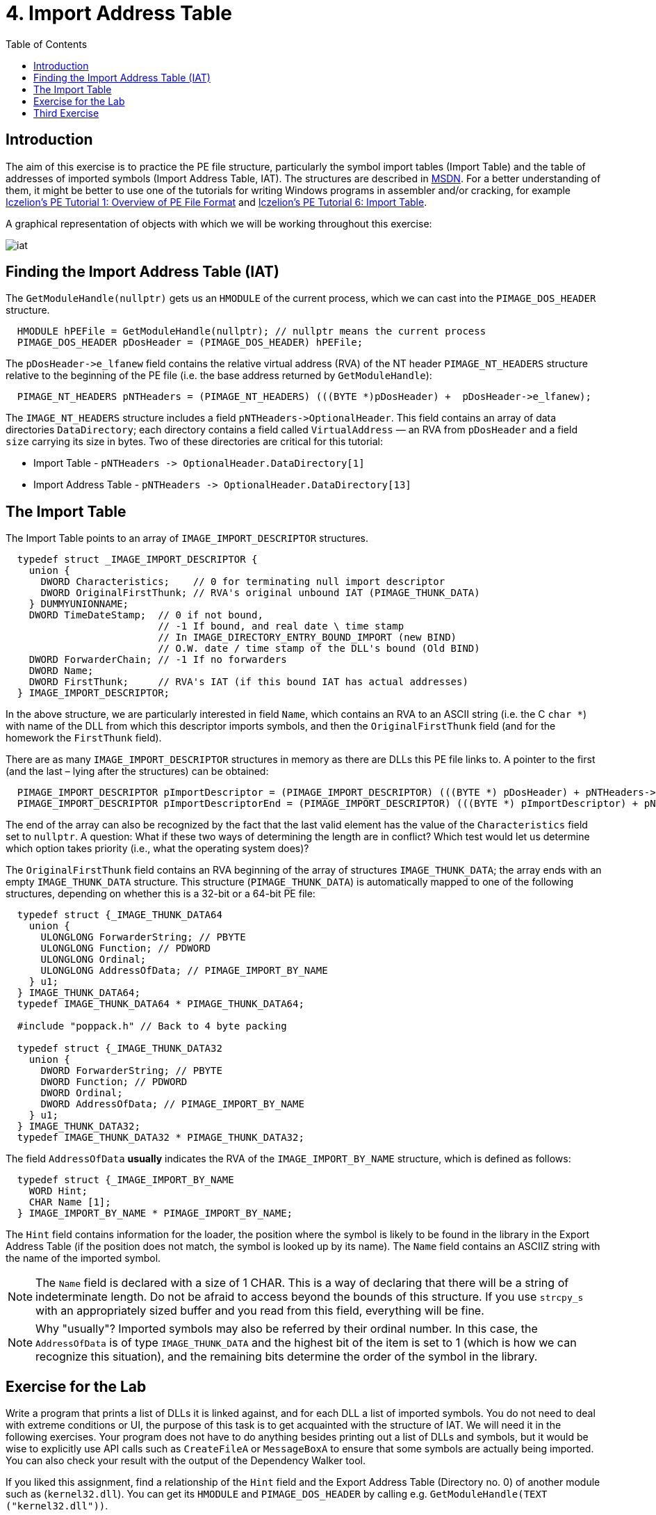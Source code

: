 = 4. Import Address Table 
:imagesdir: ../../../media/en/labs/04
:toc:


== Introduction


The aim of this exercise is to practice the PE file structure, particularly the symbol import tables (Import Table) and the table of addresses of imported symbols (Import Address Table, IAT). The structures are described in https://msdn.microsoft.com/en-us/library/windows/desktop/ms680313(v=vs.85).aspx[MSDN]. For a better understanding of them, it might be better to use one of the tutorials for writing Windows programs in assembler and/or cracking, for example http://win32assembly.programminghorizon.com/pe-tut1.html[Iczelion's PE Tutorial 1: Overview of PE File Format] and http://win32assembly.programminghorizon.com/pe-tut6.html[Iczelion's PE Tutorial 6: Import Table].

A graphical representation of objects with which we will be working throughout this exercise:


image::../../../labs/04/iat.jpg[]


== Finding the Import Address Table (IAT)


The `GetModuleHandle(nullptr)` gets us an `HMODULE` of the current process, which we can cast into the `PIMAGE_DOS_HEADER` structure.


[source,c]
----
  HMODULE hPEFile = GetModuleHandle(nullptr); // nullptr means the current process
  PIMAGE_DOS_HEADER pDosHeader = (PIMAGE_DOS_HEADER) hPEFile;
----


The ``pDosHeader-```>e_lfanew` field contains the relative virtual address (RVA) of the NT header `PIMAGE_NT_HEADERS` structure relative to the beginning of the PE file (i.e. the base address returned by `GetModuleHandle`):


[source,c]
----
  PIMAGE_NT_HEADERS pNTHeaders = (PIMAGE_NT_HEADERS) (((BYTE *)pDosHeader) +  pDosHeader->e_lfanew);
----


The `IMAGE_NT_HEADERS` structure includes a field `pNTHeaders-++++>OptionalHeader`. This field contains an array of data directories `DataDirectory`; each directory contains a field called `VirtualAddress` — an RVA from `pDosHeader` and a field `size` carrying its size in bytes. Two of these directories are critical for this tutorial:

* Import Table - ``pNTHeaders -++++> OptionalHeader.DataDirectory++[++1++]++``
* Import Address Table - ``pNTHeaders -++++> OptionalHeader.DataDirectory++[++13++]++``


== The Import Table


The Import Table points to an array of `IMAGE_IMPORT_DESCRIPTOR` structures.


[source,c]
----
  typedef struct _IMAGE_IMPORT_DESCRIPTOR {
    union {
      DWORD Characteristics;    // 0 for terminating null import descriptor
      DWORD OriginalFirstThunk; // RVA's original unbound IAT (PIMAGE_THUNK_DATA)
    } DUMMYUNIONNAME;
    DWORD TimeDateStamp;  // 0 if not bound,
                          // -1 If bound, and real date \ time stamp
                          // In IMAGE_DIRECTORY_ENTRY_BOUND_IMPORT (new BIND)
                          // O.W. date / time stamp of the DLL's bound (Old BIND)
    DWORD ForwarderChain; // -1 If no forwarders
    DWORD Name;
    DWORD FirstThunk;     // RVA's IAT (if this bound IAT has actual addresses)
  } IMAGE_IMPORT_DESCRIPTOR;
----


In the above structure, we are particularly interested in field `Name`, which contains an RVA to an ASCII string (i.e. the C `char *`) with name of the DLL from which this descriptor imports symbols, and then the `OriginalFirstThunk` field (and for the homework the `FirstThunk` field).

There are as many `IMAGE_IMPORT_DESCRIPTOR` structures in memory as there are DLLs this PE file links to. A pointer to the first (and the last – lying after the structures) can be obtained:


[source,c]
----
  PIMAGE_IMPORT_DESCRIPTOR pImportDescriptor = (PIMAGE_IMPORT_DESCRIPTOR) (((BYTE *) pDosHeader) + pNTHeaders-> OptionalHeader.DataDirectory [IMAGE_DIRECTORY_ENTRY_IMPORT].VirtualAddress);
  PIMAGE_IMPORT_DESCRIPTOR pImportDescriptorEnd = (PIMAGE_IMPORT_DESCRIPTOR) (((BYTE *) pImportDescriptor) + pNTHeaders-> OptionalHeader.DataDirectory [IMAGE_DIRECTORY_ENTRY_IMPORT].Size);
----


The end of the array can also be recognized by the fact that the last valid element has the value of the `Characteristics` field set to `nullptr`. A question: What if these two ways of determining the length are in conflict? Which test would let us determine which option takes priority (i.e., what the operating system does)?

The `OriginalFirstThunk` field contains an RVA beginning of the array of structures `IMAGE_THUNK_DATA`; the array ends with an empty `IMAGE_THUNK_DATA` structure. This structure (`PIMAGE_THUNK_DATA`) is automatically mapped to one of the following structures, depending on whether this is a 32-bit or a 64-bit PE file:


[source,c]
----
  typedef struct {_IMAGE_THUNK_DATA64
    union {
      ULONGLONG ForwarderString; // PBYTE
      ULONGLONG Function; // PDWORD
      ULONGLONG Ordinal;
      ULONGLONG AddressOfData; // PIMAGE_IMPORT_BY_NAME
    } u1;
  } IMAGE_THUNK_DATA64;
  typedef IMAGE_THUNK_DATA64 * PIMAGE_THUNK_DATA64;

  #include "poppack.h" // Back to 4 byte packing

  typedef struct {_IMAGE_THUNK_DATA32
    union {
      DWORD ForwarderString; // PBYTE
      DWORD Function; // PDWORD
      DWORD Ordinal;
      DWORD AddressOfData; // PIMAGE_IMPORT_BY_NAME
    } u1;
  } IMAGE_THUNK_DATA32;
  typedef IMAGE_THUNK_DATA32 * PIMAGE_THUNK_DATA32;
----


The field `AddressOfData` *usually* indicates the RVA of the `IMAGE_IMPORT_BY_NAME` structure, which is defined as follows:


[source,c]
----
  typedef struct {_IMAGE_IMPORT_BY_NAME
    WORD Hint;
    CHAR Name [1];
  } IMAGE_IMPORT_BY_NAME * PIMAGE_IMPORT_BY_NAME;
----


The `Hint` field contains information for the loader, the position where the symbol is likely to be found in the library in the Export Address Table (if the position does not match, the symbol is looked up by its name). The `Name` field contains an ASCIIZ string with the name of the imported symbol.

NOTE: The `Name` field is declared with a size of 1 CHAR. This is a way of declaring that there will be a string of indeterminate length. Do not be afraid to access beyond the bounds of this structure. If you use `strcpy_s` with an appropriately sized buffer and you read from this field, everything will be fine.


NOTE:  Why "usually"? Imported symbols may also be referred by their ordinal number. In this case, the `AddressOfData` is of type `IMAGE_THUNK_DATA` and the highest bit of the item is set to 1 (which is how we can recognize this situation), and the remaining bits determine the order of the symbol in the library.


== Exercise for the Lab


Write a program that prints a list of DLLs it is linked against, and for each DLL a list of imported symbols. You do not need to deal with extreme conditions or UI, the purpose of this task is to get acquainted with the structure of IAT. We will need it in the following exercises. Your program does not have to do anything besides printing out a list of DLLs and symbols, but it would be wise to explicitly use API calls such as `CreateFileA` or `MessageBoxA` to ensure that some symbols are actually being imported. You can also check your result with the output of the Dependency Walker tool.

If you liked this assignment, find a relationship of the `Hint` field and the Export Address Table (Directory no. 0) of another module such as (`kernel32.dll`). You can get its `HMODULE` and `PIMAGE_DOS_HEADER` by calling e.g. `GetModuleHandle(TEXT ("kernel32.dll"))`.


== Third Exercise


* Points: *5*
* Deadline: *2017-11-21, 17:45*


Your program uses an external runtime library `MSVCRT12.DLL` (the version in the name may vary according to the compiler version, this name applies to Visual Studio 2013). This library contains functions `malloc`, `calloc`, `realloc`, and `free`. Write a program which will contains functions:

* `MallocDebug_Init`
* `MallocDebug_Done`
* `MallocDebug_malloc`
* `MallocDebug_calloc`
* `MallocDebug_realloc`
* `MallocDebug_free`

The `MallocDebug_Init` will find the IAT position of the `malloc`, `calloc`, `realloc`, and `free` functions and change (= patch) their addresses in the IAT to the addresses of `MallocDebug_malloc`, `MallocDebug_calloc`, `MallocDebug_realloc`, and `MallocDebug_free` respectively. The patched functions will keep track of all allocations via `malloc`, `calloc`, `realloc`, and `free` and will complain if you try to free an already-freed block. The `MallocDebug_Done` function will report any non-freed memory blocks and then will return the IAT to its original state. It is not required that your functions be thread-safe. In the real world, you have to make them thread-safe, that is assume that each of the function could be called at any time concurrently and you'd have to synchronize access to your data structures.

[NOTE]
====
*Writing into the IAT*

IAT is write-protected. In order to be able to write into it, you must use e.g. the https://msdn.microsoft.com/en-us/library/windows/desktop/aa366898(v=vs.85).aspx[VirtualProtect] API and unlock the page for writing.


[source,c]
----
  BOOL WINAPI VirtualProtect (
    (LPVOID) lpAddress,   // an address in a block to change memory protection for
    (size_t) dwSize,      // size of the block
    PAGE_READWRITE,       // memory protection flags
    (PDWORD)&dwOldProtect // old protection value
  );
----

====


[NOTE]
====
It is *not* the purpose of this task to write a new memory manager. Quite the opposite, in fact - we are modelling an attempt to monitor a program's behavior in a specific area, and it rather defeats the purpose if we drastically change the area. Your implementation should simply store the necessary logging data and then (or before that) call the original versions of the memory management functions.
====
